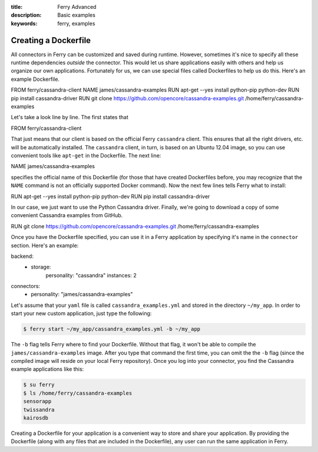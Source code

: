 :title: Ferry Advanced
:description: Basic examples
:keywords: ferry, examples

.. _advanced:

Creating a Dockerfile
=====================

All connectors in Ferry can be customized and saved during runtime. However, sometimes it's nice to specify all these runtime dependencies *outside* the connector. This would let us share applications easily with others and help us organize our own applications. Fortunately for us, we can use special files called Dockerfiles to help us do this. Here's an example Dockerfile. 

.. code-block:: bash

FROM ferry/cassandra-client
NAME james/cassandra-examples
RUN apt-get --yes install python-pip python-dev
RUN pip install cassandra-driver
RUN git clone https://github.com/opencore/cassandra-examples.git /home/ferry/cassandra-examples

Let's take a look line by line. The first states that 

.. code-block:: bash

FROM ferry/cassandra-client

That just means that our client is based on the official Ferry ``cassandra`` client. This ensures that all the right drivers, etc. will be automatically installed. The ``cassandra`` client, in turn, is based on an Ubuntu 12.04 image, so you can use convenient tools like ``apt-get`` in the Dockerfile. The next line:

.. code-block:: bash

NAME james/cassandra-examples

specifies the official name of this Dockerfile (for those that have created Dockerfiles before, you may recognize that the ``NAME`` command is not an officially supported Docker command). Now the next few lines tells Ferry what to install:

.. code-block:: bash

RUN apt-get --yes install python-pip python-dev
RUN pip install cassandra-driver

In our case, we just want to use the Python Cassandra driver. Finally, we're going to download a copy of some convenient Cassandra examples from GitHub. 

.. code-block:: bash

RUN git clone https://github.com/opencore/cassandra-examples.git /home/ferry/cassandra-examples

Once you have the Dockerfile specified, you can use it in a Ferry application by specifying it's name in the ``connector`` section. Here's an example:

.. code-block:: yaml

backend:
   - storage:
        personality: "cassandra"
        instances: 2
connectors:
   - personality: "james/cassandra-examples"

Let's assume that your ``yaml`` file is called ``cassandra_examples.yml`` and stored in the directory ``~/my_app``. In order to start your new custom application, just type the following:

.. code-block:: bash

   $ ferry start ~/my_app/cassandra_examples.yml -b ~/my_app

The ``-b`` flag tells Ferry where to find your Dockerfile. Without that flag, it won't be able to compile the ``james/cassandra-examples`` image. After you type that command the first time, you can omit the the ``-b`` flag (since the compiled image will reside on your local Ferry repository). Once you log into your connector, you find the Cassandra example applications like this:

.. code-block:: bash

   $ su ferry
   $ ls /home/ferry/cassandra-examples
   sensorapp
   twissandra
   kairosdb

Creating a Dockerfile for your application is a convenient way to store and share your application. By providing the Dockerfile (along with any files that are included in the Dockerfile), any user can run the same application in Ferry. 
